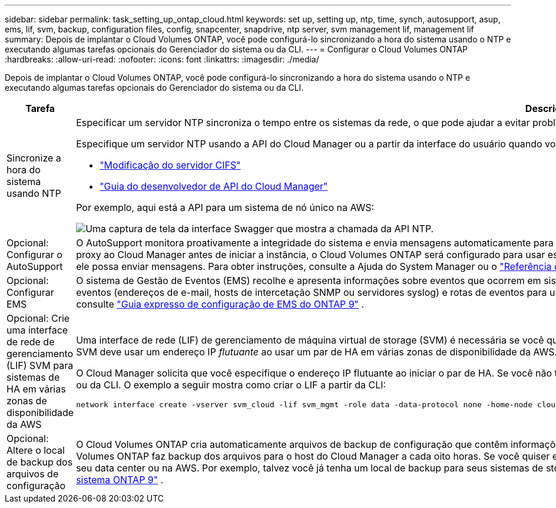 ---
sidebar: sidebar 
permalink: task_setting_up_ontap_cloud.html 
keywords: set up, setting up, ntp, time, synch, autosupport, asup, ems, lif, svm, backup, configuration files, config, snapcenter, snapdrive, ntp server, svm management lif, management lif 
summary: Depois de implantar o Cloud Volumes ONTAP, você pode configurá-lo sincronizando a hora do sistema usando o NTP e executando algumas tarefas opcionais do Gerenciador do sistema ou da CLI. 
---
= Configurar o Cloud Volumes ONTAP
:hardbreaks:
:allow-uri-read: 
:nofooter: 
:icons: font
:linkattrs: 
:imagesdir: ./media/


[role="lead"]
Depois de implantar o Cloud Volumes ONTAP, você pode configurá-lo sincronizando a hora do sistema usando o NTP e executando algumas tarefas opcionais do Gerenciador do sistema ou da CLI.

[cols="30,70"]
|===
| Tarefa | Descrição 


| Sincronize a hora do sistema usando NTP  a| 
Especificar um servidor NTP sincroniza o tempo entre os sistemas da rede, o que pode ajudar a evitar problemas devido a diferenças de tempo.

Especifique um servidor NTP usando a API do Cloud Manager ou a partir da interface do usuário quando você configura um servidor CIFS.

* link:task_managing_storage.html#modifying-the-cifs-server["Modificação do servidor CIFS"]
* link:api.html["Guia do desenvolvedor de API do Cloud Manager"^]


Por exemplo, aqui está a API para um sistema de nó único na AWS:

image:screenshot_ntp_server_api.gif["Uma captura de tela da interface Swagger que mostra a chamada da API NTP."]



| Opcional: Configurar o AutoSupport | O AutoSupport monitora proativamente a integridade do sistema e envia mensagens automaticamente para o suporte técnico da NetApp por padrão. Se o administrador da conta tiver adicionado um servidor proxy ao Cloud Manager antes de iniciar a instância, o Cloud Volumes ONTAP será configurado para usar esse servidor proxy para mensagens do AutoSupport. Você deve testar o AutoSupport para garantir que ele possa enviar mensagens. Para obter instruções, consulte a Ajuda do System Manager ou o http://docs.netapp.com/ontap-9/topic/com.netapp.doc.dot-cm-sag/home.html["Referência de administração do sistema ONTAP 9"^]. 


| Opcional: Configurar EMS | O sistema de Gestão de Eventos (EMS) recolhe e apresenta informações sobre eventos que ocorrem em sistemas Cloud Volumes ONTAP. Para receber notificações de eventos, você pode definir destinos de eventos (endereços de e-mail, hosts de intercetação SNMP ou servidores syslog) e rotas de eventos para uma determinada gravidade de evento. Você pode configurar o EMS usando a CLI. Para obter instruções, consulte http://docs.netapp.com/ontap-9/topic/com.netapp.doc.exp-ems/home.html["Guia expresso de configuração de EMS do ONTAP 9"^] . 


| Opcional: Crie uma interface de rede de gerenciamento (LIF) SVM para sistemas de HA em várias zonas de disponibilidade da AWS  a| 
Uma interface de rede (LIF) de gerenciamento de máquina virtual de storage (SVM) é necessária se você quiser usar o SnapCenter ou o SnapDrive para Windows com um par de HA. O LIF de gerenciamento da SVM deve usar um endereço IP _flutuante_ ao usar um par de HA em várias zonas de disponibilidade da AWS.

O Cloud Manager solicita que você especifique o endereço IP flutuante ao iniciar o par de HA. Se você não tiver especificado o endereço IP, você poderá criar o SVM Management LIF a partir do System Manager ou da CLI. O exemplo a seguir mostra como criar o LIF a partir da CLI:

....
network interface create -vserver svm_cloud -lif svm_mgmt -role data -data-protocol none -home-node cloud-01 -home-port e0a -address 10.0.2.126 -netmask 255.255.255.0 -status-admin up -firewall-policy mgmt
....


| Opcional: Altere o local de backup dos arquivos de configuração | O Cloud Volumes ONTAP cria automaticamente arquivos de backup de configuração que contêm informações sobre as opções configuráveis que ele precisa para operar corretamente. Por padrão, o Cloud Volumes ONTAP faz backup dos arquivos para o host do Cloud Manager a cada oito horas. Se você quiser enviar os backups para um local alternativo, você pode alterar o local para um servidor FTP ou HTTP em seu data center ou na AWS. Por exemplo, talvez você já tenha um local de backup para seus sistemas de storage FAS. Você pode alterar o local de backup usando a CLI. Consulte http://docs.netapp.com/ontap-9/topic/com.netapp.doc.dot-cm-sag/home.html["Referência de administração do sistema ONTAP 9"^] . 
|===